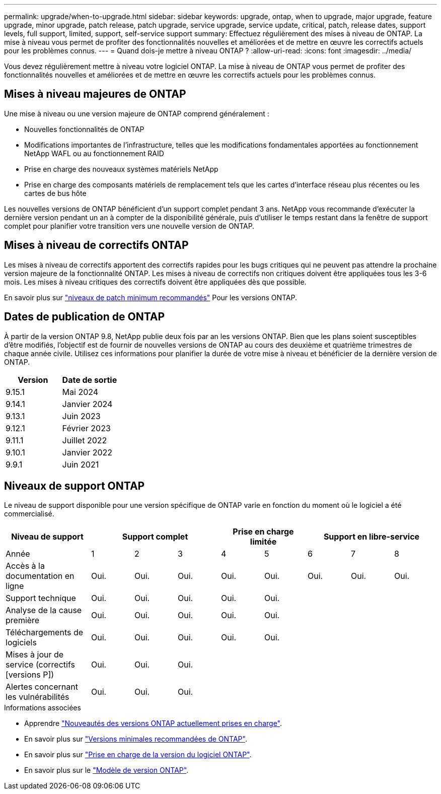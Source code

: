 ---
permalink: upgrade/when-to-upgrade.html 
sidebar: sidebar 
keywords: upgrade, ontap, when to upgrade, major upgrade, feature upgrade, minor upgrade, patch release, patch upgrade, service upgrade, service update, critical, patch, release dates, support levels, full support, limited, support, self-service support 
summary: Effectuez régulièrement des mises à niveau de ONTAP. La mise à niveau vous permet de profiter des fonctionnalités nouvelles et améliorées et de mettre en œuvre les correctifs actuels pour les problèmes connus. 
---
= Quand dois-je mettre à niveau ONTAP ?
:allow-uri-read: 
:icons: font
:imagesdir: ../media/


[role="lead"]
Vous devez régulièrement mettre à niveau votre logiciel ONTAP. La mise à niveau de ONTAP vous permet de profiter des fonctionnalités nouvelles et améliorées et de mettre en œuvre les correctifs actuels pour les problèmes connus.



== Mises à niveau majeures de ONTAP

Une mise à niveau ou une version majeure de ONTAP comprend généralement :

* Nouvelles fonctionnalités de ONTAP
* Modifications importantes de l'infrastructure, telles que les modifications fondamentales apportées au fonctionnement NetApp WAFL ou au fonctionnement RAID
* Prise en charge des nouveaux systèmes matériels NetApp
* Prise en charge des composants matériels de remplacement tels que les cartes d'interface réseau plus récentes ou les cartes de bus hôte


Les nouvelles versions de ONTAP bénéficient d'un support complet pendant 3 ans. NetApp vous recommande d'exécuter la dernière version pendant un an à compter de la disponibilité générale, puis d'utiliser le temps restant dans la fenêtre de support complet pour planifier votre transition vers une nouvelle version de ONTAP.



== Mises à niveau de correctifs ONTAP

Les mises à niveau de correctifs apportent des correctifs rapides pour les bugs critiques qui ne peuvent pas attendre la prochaine version majeure de la fonctionnalité ONTAP. Les mises à niveau de correctifs non critiques doivent être appliquées tous les 3-6 mois. Les mises à niveau critiques des correctifs doivent être appliquées dès que possible.

En savoir plus sur link:https://kb.netapp.com/Support_Bulletins/Customer_Bulletins/SU2["niveaux de patch minimum recommandés"^] Pour les versions ONTAP.



== Dates de publication de ONTAP

À partir de la version ONTAP 9.8, NetApp publie deux fois par an les versions ONTAP. Bien que les plans soient susceptibles d'être modifiés, l'objectif est de fournir de nouvelles versions de ONTAP au cours des deuxième et quatrième trimestres de chaque année civile. Utilisez ces informations pour planifier la durée de votre mise à niveau et bénéficier de la dernière version de ONTAP.

[cols="50,50"]
|===
| Version | Date de sortie 


 a| 
9.15.1
 a| 
Mai 2024



 a| 
9.14.1
 a| 
Janvier 2024



 a| 
9.13.1
 a| 
Juin 2023



 a| 
9.12.1
 a| 
Février 2023



 a| 
9.11.1
 a| 
Juillet 2022



 a| 
9.10.1
 a| 
Janvier 2022



 a| 
9.9.1
 a| 
Juin 2021



 a| 

NOTE: Si vous exécutez une version ONTAP antérieure à la version 9.9, il est probable qu'elle soit prise en charge limitée ou libre-service. Envisagez de mettre à niveau vers des versions avec une prise en charge complète.

|===


== Niveaux de support ONTAP

Le niveau de support disponible pour une version spécifique de ONTAP varie en fonction du moment où le logiciel a été commercialisé.

[cols="20,10,10,10,10,10,10,10,10"]
|===
| Niveau de support 3+| Support complet 2+| Prise en charge limitée 3+| Support en libre-service 


 a| 
Année
 a| 
1
 a| 
2
 a| 
3
 a| 
4
 a| 
5
 a| 
6
 a| 
7
 a| 
8



 a| 
Accès à la documentation en ligne
 a| 
Oui.
 a| 
Oui.
 a| 
Oui.
 a| 
Oui.
 a| 
Oui.
 a| 
Oui.
 a| 
Oui.
 a| 
Oui.



 a| 
Support technique
 a| 
Oui.
 a| 
Oui.
 a| 
Oui.
 a| 
Oui.
 a| 
Oui.
 a| 
 a| 
 a| 



 a| 
Analyse de la cause première
 a| 
Oui.
 a| 
Oui.
 a| 
Oui.
 a| 
Oui.
 a| 
Oui.
 a| 
 a| 
 a| 



 a| 
Téléchargements de logiciels
 a| 
Oui.
 a| 
Oui.
 a| 
Oui.
 a| 
Oui.
 a| 
Oui.
 a| 
 a| 
 a| 



 a| 
Mises à jour de service (correctifs [versions P])
 a| 
Oui.
 a| 
Oui.
 a| 
Oui.
 a| 
 a| 
 a| 
 a| 
 a| 



 a| 
Alertes concernant les vulnérabilités
 a| 
Oui.
 a| 
Oui.
 a| 
Oui.
 a| 
 a| 
 a| 
 a| 
 a| 

|===
.Informations associées
* Apprendre link:../release-notes/index.html["Nouveautés des versions ONTAP actuellement prises en charge"^].
* En savoir plus sur link:https://kb.netapp.com/Support_Bulletins/Customer_Bulletins/SU2["Versions minimales recommandées de ONTAP"^].
* En savoir plus sur link:https://mysupport.netapp.com/site/info/version-support["Prise en charge de la version du logiciel ONTAP"^].
* En savoir plus sur le link:https://mysupport.netapp.com/site/info/ontap-release-model["Modèle de version ONTAP"^].

